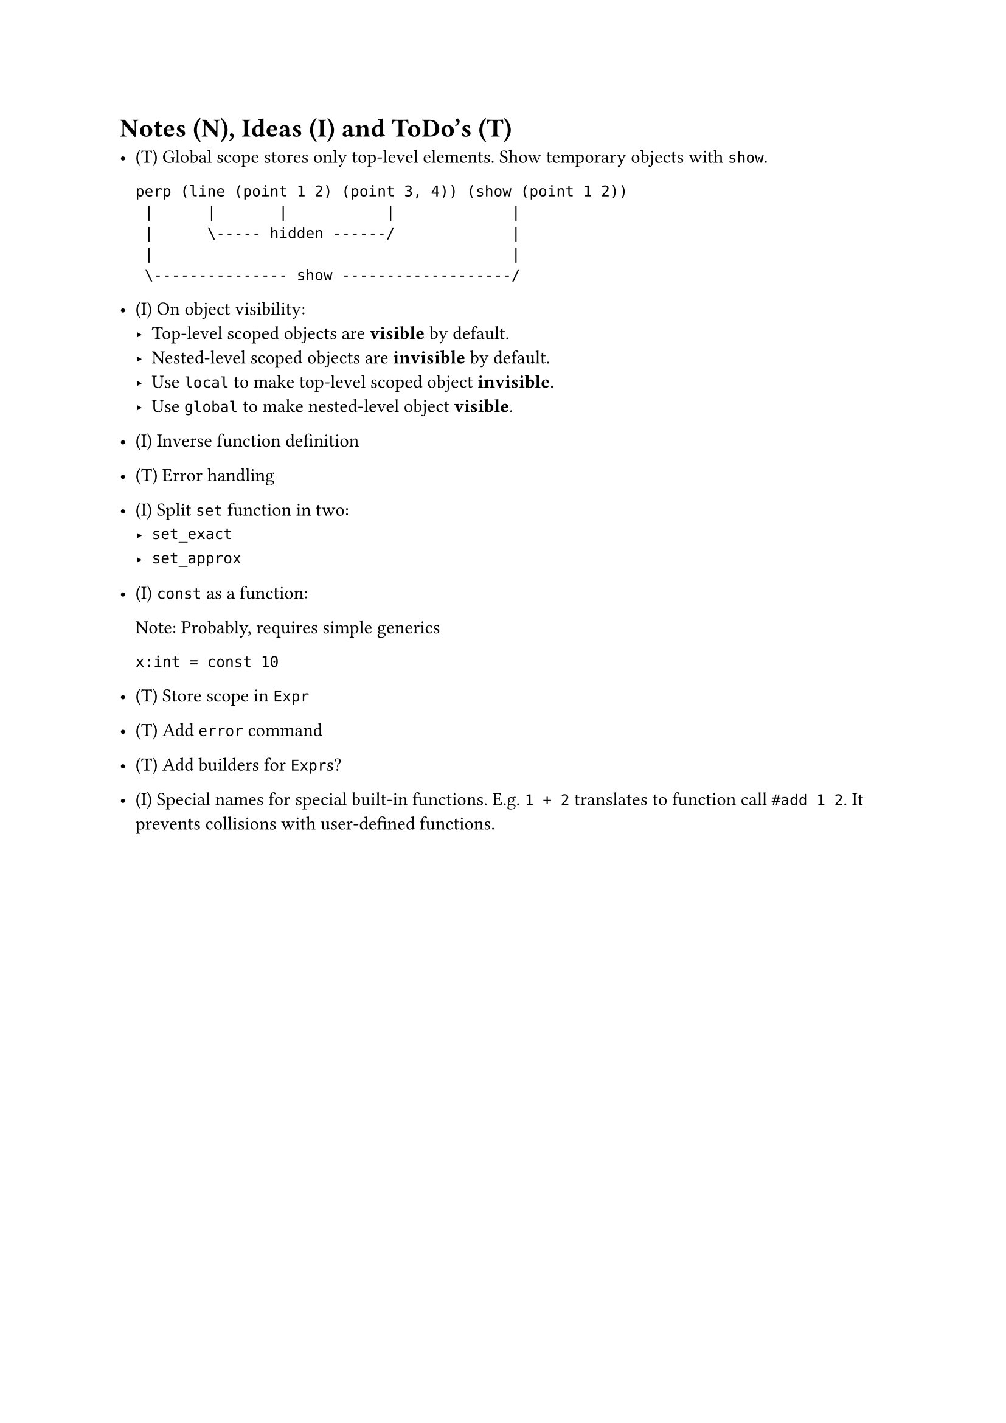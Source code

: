 = Notes (N), Ideas (I) and ToDo's (T)

- (T) Global scope stores only top-level elements.
    Show temporary objects with `show`.

    ```
    perp (line (point 1 2) (point 3, 4)) (show (point 1 2))
     |      |       |           |             |
     |      \----- hidden ------/             |
     |                                        |
     \--------------- show -------------------/
    ```

- (I) On object visibility:
    - Top-level scoped objects are *visible* by default.
    - Nested-level scoped objects are *invisible* by default.
    - Use `local` to make top-level scoped object *invisible*.
    - Use `global` to make nested-level object *visible*.

- (I) Inverse function definition

- (T) Error handling

- (I) Split `set` function in two:
    - `set_exact`
    - `set_approx`

- (I) `const` as a function:

    Note: Probably, requires simple generics

    ```
    x:int = const 10
    ```

- (T) Store scope in `Expr`

- (T) Add `error` command

- (T) Add builders for `Expr`s?

- (I) Special names for special built-in functions. E.g. `1 + 2` translates to
  function call `#add 1 2`. It prevents collisions with user-defined functions.

